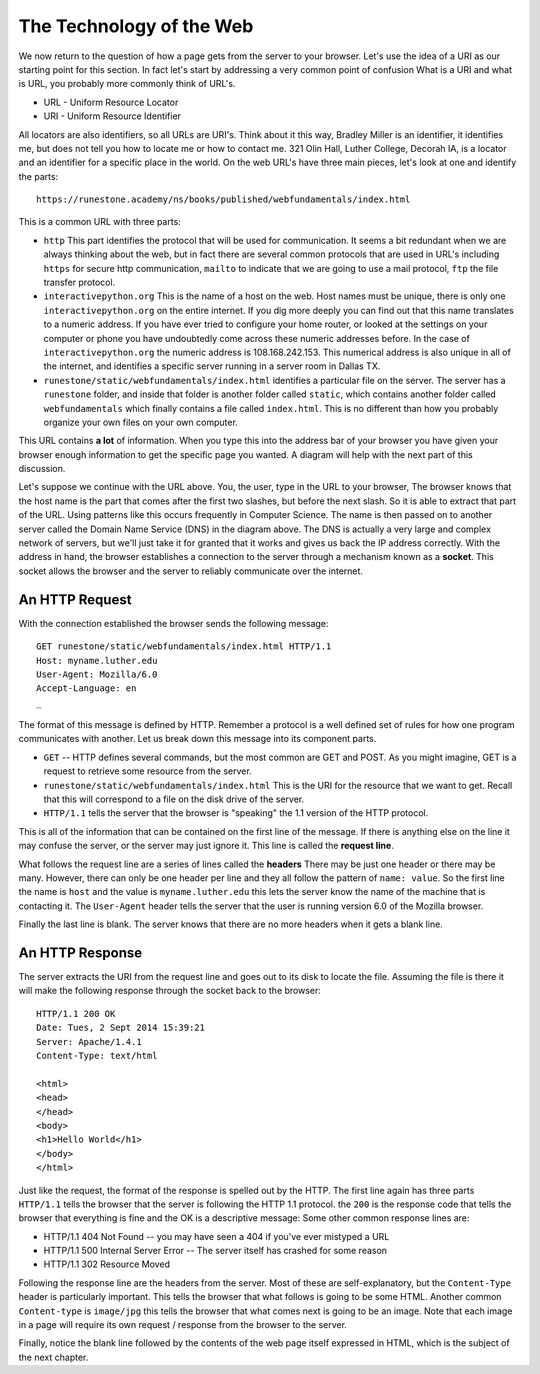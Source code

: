 .. This work is licensed under a Creative Commons Attribution 4.0 License
   Brad Miller, Luther College

The Technology of the Web
=========================

We now return to the question of how a page gets from the server to your browser.   Let's use the idea of a URI as our starting point for this section.  In fact let's start by addressing a very common point of confusion  What is a URI and what is URL, you probably more commonly think of URL's.

* URL - Uniform Resource Locator
* URI - Uniform Resource Identifier

All locators are also identifiers, so all URLs are URI's. Think about it this way, Bradley Miller is an identifier, it identifies me, but does not tell you how to locate me or how to contact me. 321 Olin Hall, Luther College, Decorah IA, is a locator and an identifier for a specific place in the world.  On the web URL's have three main pieces, let's look at one and identify the parts:

::

    https://runestone.academy/ns/books/published/webfundamentals/index.html

This is a common URL with three parts:

* ``http``  This part identifies the protocol that will be used for communication.  It seems a bit redundant when we are always thinking about the web, but in fact there are several common protocols that are used in URL's including ``https`` for secure http communication, ``mailto`` to indicate that we are going to use a mail protocol, ``ftp`` the file transfer protocol.

* ``interactivepython.org`` This is the name of a host on the web.  Host names must be unique, there is only one ``interactivepython.org`` on the entire internet.  If you dig more deeply you can find out that this name translates to a numeric address.  If you have ever tried to configure your home router, or looked at the settings on your computer or phone you have undoubtedly come across these numeric addresses before.  In the case of ``interactivepython.org`` the numeric address is 108.168.242.153.  This numerical address is also unique in all of the internet, and  identifies a specific server running in a server room in Dallas TX.

* ``runestone/static/webfundamentals/index.html`` identifies a particular file on the server.  The server has a ``runestone`` folder, and inside that folder is another folder called ``static``, which contains another folder called ``webfundamentals`` which finally contains a file called ``index.html``.  This is no different than how you probably organize your own files on your own computer.

This URL contains **a lot** of information.  When you type this into the address bar of your browser you have given your browser enough information to get the specific page you wanted.  A diagram will help with the next part of this discussion.

.. image:: Figures/SimpleRequest.png

Let's suppose we continue with the URL above.  You, the user, type in the URL to your browser, The browser knows that the host name is the part that comes after the first two slashes, but before the next slash.  So it is able to extract that part of the URL.  Using patterns like this occurs frequently in Computer Science.  The name is then passed on to another server called the Domain Name Service (DNS) in the diagram above.  The DNS is actually a very large and complex network of servers, but we'll just take it for granted that it works and gives us back the IP address correctly.  With the address in hand, the browser establishes a connection to the server through a mechanism known as a **socket**.  This socket allows the browser and the server to reliably communicate over the internet.

An HTTP Request
---------------

With the connection established the browser sends the following message::

     GET runestone/static/webfundamentals/index.html HTTP/1.1
     Host: myname.luther.edu
     User-Agent: Mozilla/6.0
     Accept-Language: en
     _

The format of this message is defined by HTTP.  Remember a protocol is a well defined set of rules for how one program communicates with another.  Let us break down this message into its component parts.

* ``GET``  -- HTTP defines several commands, but the most common are GET and POST.  As you might imagine, GET is a request to retrieve some resource from the server.
* ``runestone/static/webfundamentals/index.html``  This is the URI for the resource that we want to get.  Recall that this will correspond to a file on the disk drive of the server.
* ``HTTP/1.1`` tells the server that the browser is "speaking" the 1.1 version of the HTTP protocol.

This is all of the information that can be contained on the first line of the message.  If there is anything else on the line it may confuse the server, or the server may just ignore it.  This line is called the **request line**.

What follows the request line are a series of lines called the **headers**  There may be just one header or there may be many.  However, there can only be one header per line and they all follow the pattern of ``name: value``.  So the first line the name is ``host`` and the value is ``myname.luther.edu`` this lets the server know the name of the machine that is contacting it.  The ``User-Agent`` header tells the server that the user is running version 6.0 of the Mozilla browser.

Finally the last line is blank.  The server knows that there are no more headers when it gets a blank line.

An HTTP Response
----------------

The server extracts the URI from the request line and goes out to its disk to locate the file.  Assuming the file is there it will make the following response through the socket back to the browser::

    HTTP/1.1 200 OK
    Date: Tues, 2 Sept 2014 15:39:21
    Server: Apache/1.4.1
    Content-Type: text/html

    <html>
    <head>
    </head>
    <body>
    <h1>Hello World</h1>
    </body>
    </html>


Just like the request, the format of the response is spelled out by the HTTP.  The first line again has three parts ``HTTP/1.1`` tells the browser that the server is following the HTTP 1.1 protocol.  the ``200`` is the response code that tells the browser that everything is fine and the OK is a descriptive message:  Some other common response lines are:

* HTTP/1.1 404 Not Found   -- you may have seen a 404 if you've ever mistyped a URL
* HTTP/1.1 500 Internal Server Error  -- The server itself has crashed for some reason
* HTTP/1.1 302 Resource Moved

Following the response line are the headers from the server.  Most of these are self-explanatory, but the ``Content-Type`` header is particularly important.  This tells the browser that what follows is going to be some HTML.  Another common ``Content-type`` is ``image/jpg`` this tells the browser that what comes next is going to be an image.  Note that each image in a page will require its own request / response from the browser to the server.

Finally, notice the blank line followed by the contents of the web page itself expressed in HTML, which is the subject of the next chapter.
